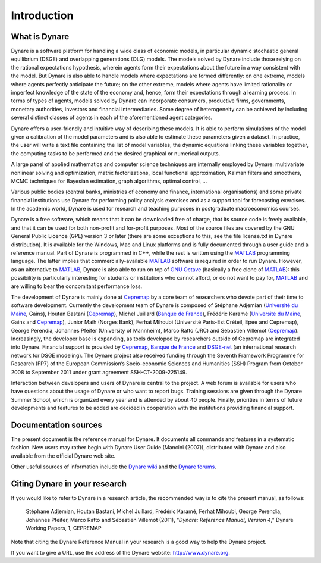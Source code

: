 .. _introduction:

**************
 Introduction
**************

.. introduction_what-is_dynare:

What is Dynare
--------------


Dynare is a software platform for handling a wide class of economic
models, in particular dynamic stochastic general equilibrium (DSGE)
and overlapping generations (OLG) models. The models solved by Dynare
include those relying on the rational expectations hypothesis, wherein
agents form their expectations about the future in a way consistent
with the model. But Dynare is also able to handle models where
expectations are formed differently: on one extreme, models where
agents perfectly anticipate the future; on the other extreme, models
where agents have limited rationality or imperfect knowledge of the
state of the economy and, hence, form their expectations through a
learning process. In terms of types of agents, models solved by Dynare
can incorporate consumers, productive firms, governments, monetary
authorities, investors and financial intermediaries. Some degree of
heterogeneity can be achieved by including several distinct classes of
agents in each of the aforementioned agent categories.

Dynare offers a user-friendly and intuitive way of describing these
models. It is able to perform simulations of the model given a
calibration of the model parameters and is also able to estimate these
parameters given a dataset. In practice, the user will write a text
file containing the list of model variables, the dynamic equations
linking these variables together, the computing tasks to be performed
and the desired graphical or numerical outputs.

A large panel of applied mathematics and computer science techniques
are internally employed by Dynare: multivariate nonlinear solving and
optimization, matrix factorizations, local functional approximation,
Kalman filters and smoothers, MCMC techniques for Bayesian estimation,
graph algorithms, optimal control, …

Various public bodies (central banks, ministries of economy and
finance, international organisations) and some private financial
institutions use Dynare for performing policy analysis exercises and
as a support tool for forecasting exercises. In the academic world,
Dynare is used for research and teaching purposes in postgraduate
macroeconomics courses.

Dynare is a free software, which means that it can be downloaded free
of charge, that its source code is freely available, and that it can
be used for both non-profit and for-profit purposes. Most of the
source files are covered by the GNU General Public Licence (GPL)
version 3 or later (there are some exceptions to this, see the file
license.txt in Dynare distribution). It is available for the Windows,
Mac and Linux platforms and is fully documented through a user guide
and a reference manual. Part of Dynare is programmed in C++, while the
rest is written using the `MATLAB`_ programming language. The latter
implies that commercially-available `MATLAB`_ software is required in
order to run Dynare. However, as an alternative to `MATLAB`_, Dynare
is also able to run on top of `GNU Octave`_ (basically a free clone of
`MATLAB`_): this possibility is particularly interesting for students
or institutions who cannot afford, or do not want to pay for,
`MATLAB`_ and are willing to bear the concomitant performance loss.

The development of Dynare is mainly done at `Cepremap`_ by a core team
of researchers who devote part of their time to software
development. Currently the development team of Dynare is composed of
Stéphane Adjemian (`Université du Maine`_, Gains), Houtan Bastani
(`Cepremap`_), Michel Juillard (`Banque de France`_), Frédéric Karamé
(`Université du Maine`_, Gains and `Cepremap`_), Junior Maih (Norges
Bank), Ferhat Mihoubi (Université Paris-Est Créteil, Epee and
Cepremap), George Perendia, Johannes Pfeifer (University of Mannheim),
Marco Ratto (JRC) and Sébastien Villemot (`Cepremap`_). Increasingly,
the developer base is expanding, as tools developed by researchers
outside of Cepremap are integrated into Dynare. Financial support is
provided by `Cepremap`_, `Banque de France`_ and `DSGE-net`_ (an
international research network for DSGE modeling). The Dynare project
also received funding through the Seventh Framework Programme for
Research (FP7) of the European Commission’s Socio-economic Sciences
and Humanities (SSH) Program from October 2008 to September 2011 under
grant agreement SSH-CT-2009-225149.

Interaction between developers and users of Dynare is central to the
project. A web forum is available for users who have questions about
the usage of Dynare or who want to report bugs. Training sessions are
given through the Dynare Summer School, which is organized every year
and is attended by about 40 people. Finally, priorities in terms of
future developments and features to be added are decided in
cooperation with the institutions providing financial support.

.. introduction_documentation-sources:

Documentation sources
---------------------

The present document is the reference manual for Dynare. It documents
all commands and features in a systematic fashion. New users may
rather begin with Dynare User Guide (Mancini (2007)), distributed with
Dynare and also available from the official Dynare web site.

Other useful sources of information include the `Dynare wiki`_ and the `Dynare forums`_.

.. introduction_citation:

Citing Dynare in your research
------------------------------

If you would like to refer to Dynare in a research article, the
recommended way is to cite the present manual, as follows:


    Stéphane Adjemian, Houtan Bastani, Michel Juillard, Frédéric
    Karamé, Ferhat Mihoubi, George Perendia, Johannes Pfeifer, Marco
    Ratto and Sébastien Villemot (2011), “*Dynare: Reference Manual,
    Version 4*,” Dynare Working Papers, 1, CEPREMAP

Note that citing the Dynare Reference Manual in your research is a
good way to help the Dynare project.

If you want to give a URL, use the address of the Dynare website:
http://www.dynare.org.




.. _Dynare wiki: http://www.dynare.org/DynareWiki
.. _Dynare forums: http://www.dynare.org/phpBB3
.. _GNU Octave: http://www.octave.org/
.. _MATLAB: http://www.mathworks.com/products/matlab/
.. _Cepremap: http://www.cepremap.fr
.. _Université du Maine: http://www.univ-lemans.fr
.. _Banque de France: http://www.banque-france.fr
.. _DSGE-net: http://www.dsge.net
